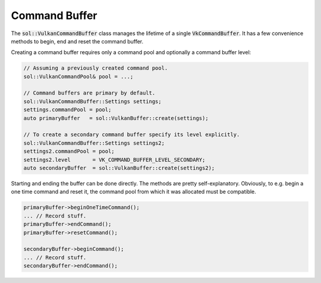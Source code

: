 Command Buffer
==============

The :code:`sol::VulkanCommandBuffer` class manages the lifetime of a single :code:`VkCommandBuffer`. It has a few 
convenience methods to begin, end and reset the command buffer.

Creating a command buffer requires only a command pool and optionally a command buffer level:

.. code-block:: cpp

    // Assuming a previously created command pool.
    sol::VulkanCommandPool& pool = ...;

    // Command buffers are primary by default.
    sol::VulkanCommandBuffer::Settings settings;
    settings.commandPool = pool;
    auto primaryBuffer   = sol::VulkanBuffer::create(settings);

    // To create a secondary command buffer specify its level explicitly.
    sol::VulkanCommandBuffer::Settings settings2;
    settings2.commandPool = pool;
    settings2.level       = VK_COMMAND_BUFFER_LEVEL_SECONDARY;
    auto secondaryBuffer  = sol::VulkanBuffer::create(settings2);

Starting and ending the buffer can be done directly. The methods are pretty self-explanatory. Obviously, to e.g. begin a
one time command and reset it, the command pool from which it was allocated must be compatible.

.. code-block:: cpp

    primaryBuffer->beginOneTimeCommand();
    ... // Record stuff.
    primaryBuffer->endCommand();
    primaryBuffer->resetCommand();

    secondaryBuffer->beginCommand();
    ... // Record stuff.
    secondaryBuffer->endCommand();
